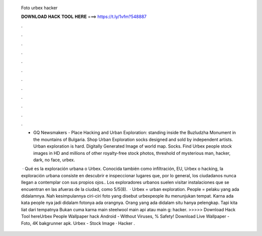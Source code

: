   Foto urbex hacker
  
  
  
  𝐃𝐎𝐖𝐍𝐋𝐎𝐀𝐃 𝐇𝐀𝐂𝐊 𝐓𝐎𝐎𝐋 𝐇𝐄𝐑𝐄 ===> https://t.ly/1vfm?548887
  
  
  
  .
  
  
  
  .
  
  
  
  .
  
  
  
  .
  
  
  
  .
  
  
  
  .
  
  
  
  .
  
  
  
  .
  
  
  
  .
  
  
  
  .
  
  
  
  .
  
  
  
  .
  
  - GQ Newsmakers - Place Hacking and Urban Exploration: standing inside the Buzludzha Monument in the mountains of Bulgaria. Shop Urban Exploration socks designed and sold by independent artists. Urban exploration is hard. Digitally Generated Image of world map. Socks. Find Urbex people stock images in HD and millions of other royalty-free stock photos, threshold of mysterious man, hacker, dark, no face, urbex.
  
   · Qué es la exploración urbana o Urbex. Conocida también como infiltración, EU, Urbex o hacking, la exploración urbana consiste en descubrir e inspeccionar lugares que, por lo general, los ciudadanos nunca llegan a contemplar con sus propios ojos.. Los exploradores urbanos suelen visitar instalaciones que se encuentran en las afueras de la ciudad, como 5/5(8).  · Urbex = urban exploration. People = pelaku yang ada didalamnya. Nah kesimpulannya ciri-ciri foto yang disebut urbexpeople itu menunjukan tempat. Karna ada kata people nya jadi didalam fotonya ada orangnya. Orang yang ada didalam situ hanya pelengkap. Tapi kita liat dari tempatnya Bukan cuma karna main steelwool main api atau main g: hacker. >>>>> Download Hack Tool hereUrbex People Wallpaper hack Android  - Without Viruses, % Safety! Download Live Wallpaper - Foto, 4K bakgrunner apk. Urbex - Stock Image · Hacker .
